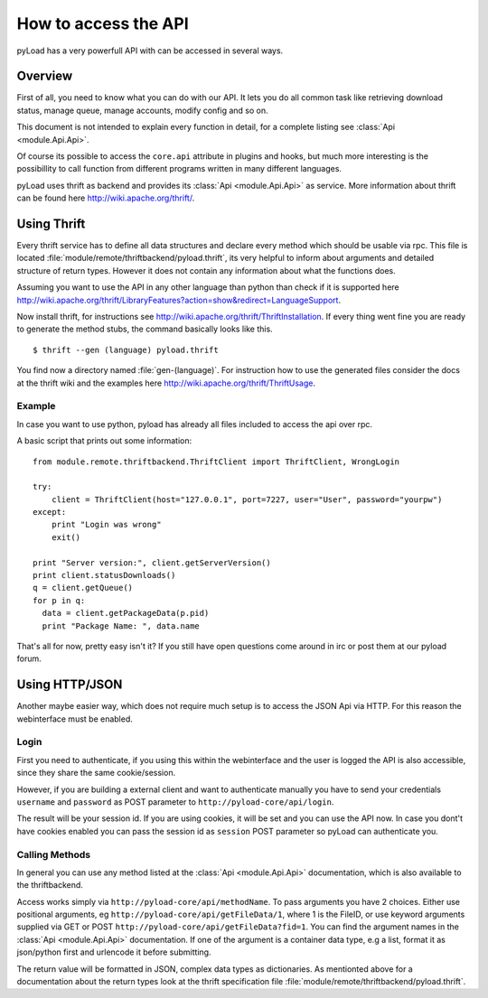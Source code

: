 .. _access_api:

*********************
How to access the API
*********************

pyLoad has a very powerfull API with can be accessed in several ways.

Overview
--------

First of all, you need to know what you can do with our API. It lets you do all common task like
retrieving download status, manage queue, manage accounts, modify config and so on.

This document is not intended to explain every function in detail, for a complete listing
see :class:`Api <module.Api.Api>`.

Of course its possible to access the ``core.api`` attribute in plugins and hooks, but much more
interesting is the possibillity to call function from different programs written in many different languages.

pyLoad uses thrift as backend and provides its :class:`Api <module.Api.Api>` as service.
More information about thrift can be found here http://wiki.apache.org/thrift/.


Using Thrift
------------

Every thrift service has to define all data structures and declare every method which should be usable via rpc.
This file is located :file:`module/remote/thriftbackend/pyload.thrift`, its very helpful to inform about
arguments and detailed structure of return types. However it does not contain any information about what the functions does.

Assuming you want to use the API in any other language than python than check if it is
supported here http://wiki.apache.org/thrift/LibraryFeatures?action=show&redirect=LanguageSupport.

Now install thrift, for instructions see http://wiki.apache.org/thrift/ThriftInstallation.
If every thing went fine you are ready to generate the method stubs, the command basically looks like this. ::

     $ thrift --gen (language) pyload.thrift

You find now a directory named :file:`gen-(language)`. For instruction how to use the generated files consider the docs
at the thrift wiki and the examples here http://wiki.apache.org/thrift/ThriftUsage.


=======
Example
=======
In case you want to use python, pyload has already all files included to access the api over rpc.

A basic script that prints out some information: ::

    from module.remote.thriftbackend.ThriftClient import ThriftClient, WrongLogin

    try:
        client = ThriftClient(host="127.0.0.1", port=7227, user="User", password="yourpw")
    except:
        print "Login was wrong"
        exit()

    print "Server version:", client.getServerVersion()
    print client.statusDownloads()
    q = client.getQueue()
    for p in q:
      data = client.getPackageData(p.pid)
      print "Package Name: ", data.name

That's all for now, pretty easy isn't it?
If you still have open questions come around in irc or post them at our pyload forum.


Using HTTP/JSON
---------------

Another maybe easier way, which does not require much setup is to access the JSON Api via HTTP.
For this reason the webinterface must be enabled.

=====
Login
=====

First you need to authenticate, if you using this within the webinterface and the user is logged the API is also accessible,
since they share the same cookie/session.

However, if you are building a external client and want to authenticate manually
you have to send your credentials ``username`` and ``password`` as
POST parameter to ``http://pyload-core/api/login``.

The result will be your session id. If you are using cookies, it will be set and you can use the API now.
In case you dont't have cookies enabled you can pass the session id as ``session`` POST parameter
so pyLoad can authenticate you.

===============
Calling Methods
===============

In general you can use any method listed at the :class:`Api <module.Api.Api>` documentation, which is also available to
the thriftbackend.

Access works simply via ``http://pyload-core/api/methodName``. To pass arguments you have 2 choices.
Either use positional arguments, eg ``http://pyload-core/api/getFileData/1``, where 1 is the FileID, or use keyword arguments
supplied via GET or POST ``http://pyload-core/api/getFileData?fid=1``. You can find the argument names in the :class:`Api <module.Api.Api>`
documentation. If one of the argument is a container data type, e.g a list, format it as json/python first and urlencode it before submitting.

The return value will be formatted in JSON, complex data types as dictionaries.
As mentionted above for a documentation about the return types look at the thrift specification file  :file:`module/remote/thriftbackend/pyload.thrift`.